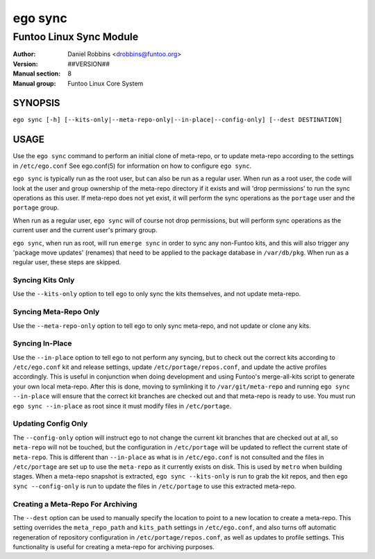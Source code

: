 ========
ego sync
========

---------------------------------------------
Funtoo Linux Sync Module
---------------------------------------------

:Author: Daniel Robbins <drobbins@funtoo.org>
:Version: ##VERSION##
:Manual section: 8
:Manual group: Funtoo Linux Core System

SYNOPSIS
========

``ego sync [-h] [--kits-only|--meta-repo-only|--in-place|--config-only] [--dest DESTINATION]``

USAGE
=====

Use the ``ego sync`` command to perform an initial clone of meta-repo, or to update meta-repo according to the settings
in ``/etc/ego.conf`` See ego.conf(5) for information on how to configure ``ego sync``.

``ego sync`` is typically run as the root user, but can also be run as a regular user. When run as a root user, the
code will look at the user and group ownership of the meta-repo directory if it exists and will 'drop permissions'
to run the sync operations as this user. If meta-repo does not yet exist, it will perform the sync operations as the
``portage`` user and the ``portage`` group.

When run as a regular user, ``ego sync`` will of course not drop permissions, but will perform sync operations as
the current user and the current user's primary group.

``ego sync``, when run as root, will run ``emerge sync`` in order to sync any non-Funtoo kits, and this will also
trigger any 'package move updates' (renames) that need to be applied to the package database in ``/var/db/pkg``.
When run as a regular user, these steps are skipped.

Syncing Kits Only
~~~~~~~~~~~~~~~~~

Use the ``--kits-only`` option to tell ego to only sync the kits themselves, and not update meta-repo.

Syncing Meta-Repo Only
~~~~~~~~~~~~~~~~~~~~~~
Use the ``--meta-repo-only`` option to tell ego to only sync meta-repo, and not update or clone any kits.

Syncing In-Place
~~~~~~~~~~~~~~~~
Use the ``--in-place`` option to tell ego to not perform any syncing, but to check out the correct kits according
to ``/etc/ego.conf`` kit and release settings, update ``/etc/portage/repos.conf``, and update the active profiles
accordingly. This is useful in conjunction when doing development and using Funtoo's merge-all-kits script to
generate your own local meta-repo. After this is done, moving to symlinking it to ``/var/git/meta-repo`` and running
``ego sync --in-place`` will ensure that the correct kit branches are checked out and that meta-repo is ready to use.
You must run ``ego sync --in-place`` as root since it must modify files in ``/etc/portage``.

Updating Config Only
~~~~~~~~~~~~~~~~~~~~
The ``--config-only`` option will instruct ego to not change the current kit branches that are checked out at all,
so ``meta-repo`` will not be touched, but the configuration in ``/etc/portage`` will be updated to reflect the current
state of ``meta-repo``. This is different than ``--in-place`` as what is in ``/etc/ego.conf`` is not consulted and
the files in ``/etc/portage`` are set up to use the ``meta-repo`` as it currently exists on disk. This is used by
``metro`` when building stages. When a meta-repo snapshot is extracted, ``ego sync --kits-only`` is run to grab the
kit repos, and then ``ego sync --config-only`` is run to update the files in ``/etc/portage`` to use this extracted
meta-repo.

Creating a Meta-Repo For Archiving
~~~~~~~~~~~~~~~~~~~~~~~~~~~~~~~~~~
The ``--dest`` option can be used to manually specify the location to point to a new location to create
a meta-repo. This setting overrides the ``meta_repo_path`` and ``kits_path`` settings in ``/etc/ego.conf``, and also
turns off automatic regeneration of repository configuration in ``/etc/portage/repos.conf``, as well as updates to
profile settings. This functionality is useful for creating a meta-repo for archiving purposes.


